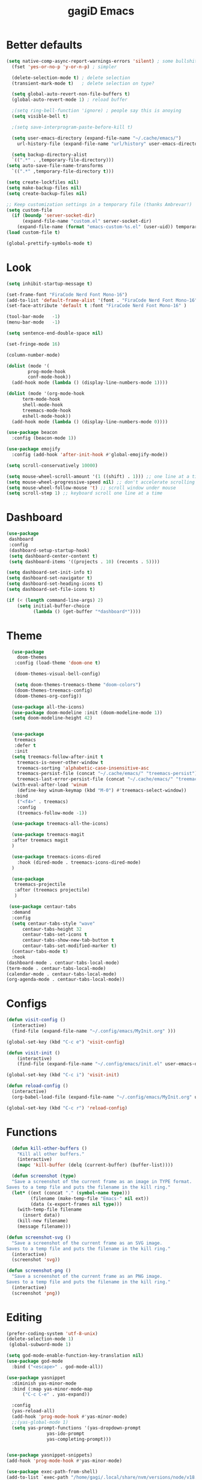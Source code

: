 #+STARTUP: overview
#+TITLE: gagiD Emacs
#+CREATOR: gagiD
#+LANGUAGE: en
#+OPTIONS: num:nil

* Better defaults
#+begin_src emacs-lisp
  (setq native-comp-async-report-warnings-errors 'silent) ; some bullshit who even knows
    (fset 'yes-or-no-p 'y-or-n-p) ; simpler

    (delete-selection-mode t) ; delete selection
    (transient-mark-mode t)   ; delete selection on type?

    (setq global-auto-revert-non-file-buffers t)
    (global-auto-revert-mode 1) ; reload buffer

    ;(setq ring-bell-function 'ignore) ; people say this is anoying
    (setq visible-bell t)

    ;(setq save-interprogram-paste-before-kill t)

    (setq user-emacs-directory (expand-file-name "~/.cache/emacs/")
	  url-history-file (expand-file-name "url/history" user-emacs-directory))

    (setq backup-directory-alist
	`((".*" . ,temporary-file-directory)))
  (setq auto-save-file-name-transforms
	`((".*" ,temporary-file-directory t)))

  (setq create-lockfiles nil)
  (setq make-backup-files nil)
  (setq create-backup-files nil)

  ;; Keep customization settings in a temporary file (thanks Ambrevar!)
  (setq custom-file
	(if (boundp 'server-socket-dir)
	    (expand-file-name "custom.el" server-socket-dir)
	  (expand-file-name (format "emacs-custom-%s.el" (user-uid)) temporary-file-directory)))
  (load custom-file t)

  (global-prettify-symbols-mode t)
#+end_src

* Look
#+begin_src emacs-lisp
  (setq inhibit-startup-message t)

  (set-frame-font "FiraCode Nerd Font Mono-16")
  (add-to-list 'default-frame-alist '(font . "FiraCode Nerd Font Mono-16" ))
  (set-face-attribute 'default t :font "FiraCode Nerd Font Mono-16" )

  (tool-bar-mode   -1)
  (menu-bar-mode   -1)

  (setq sentence-end-double-space nil)

  (set-fringe-mode 16)

  (column-number-mode)

  (dolist (mode '(
		  prog-mode-hook
		  conf-mode-hook))
    (add-hook mode (lambda () (display-line-numbers-mode 1))))

  (dolist (mode '(org-mode-hook
		term-mode-hook
		shell-mode-hook
		treemacs-mode-hook
		eshell-mode-hook))
    (add-hook mode (lambda () (display-line-numbers-mode 0))))

  (use-package beacon
    :config (beacon-mode 1))

  (use-package emojify
    :config (add-hook 'after-init-hook #'global-emojify-mode))

  (setq scroll-conservatively 10000)

  (setq mouse-wheel-scroll-amount '(1 ((shift) . 1))) ;; one line at a time
  (setq mouse-wheel-progressive-speed nil) ;; don't accelerate scrolling
  (setq mouse-wheel-follow-mouse 't) ;; scroll window under mouse
  (setq scroll-step 1) ;; keyboard scroll one line at a time
#+end_src

* Dashboard
#+begin_src emacs-lisp
(use-package
 dashboard
 :config
 (dashboard-setup-startup-hook)
 (setq dashboard-center-content t)
 (setq dashboard-items '((projects . 10) (recents . 5))))

(setq dashboard-set-init-info t)
(setq dashboard-set-navigator t)
(setq dashboard-set-heading-icons t)
(setq dashboard-set-file-icons t)

(if (< (length command-line-args) 2)
    (setq initial-buffer-choice
          (lambda () (get-buffer "*dashboard*"))))
#+end_src

* Theme
#+begin_src emacs-lisp
    (use-package
      doom-themes
     :config (load-theme 'doom-one t)

     (doom-themes-visual-bell-config)

     (setq doom-themes-treemacs-theme "doom-colors")
     (doom-themes-treemacs-config)
     (doom-themes-org-config))

    (use-package all-the-icons)
    (use-package doom-modeline :init (doom-modeline-mode 1))
    (setq doom-modeline-height 42)


    (use-package
     treemacs
     :defer t
     :init
    (setq treemacs-follow-after-init t
	  treemacs-is-never-other-window t
	  treemacs-sorting 'alphabetic-case-insensitive-asc
	  treemacs-persist-file (concat "~/.cache/emacs/" "treemacs-persist")
	  treemacs-last-error-persist-file (concat "~/.cache/emacs/" "treemacs-last-error-persist"))
    (with-eval-after-load 'winum
      (define-key winum-keymap (kbd "M-0") #'treemacs-select-window))
     :bind
      ("<f4>" . treemacs)
      :config
      (treemacs-follow-mode -1))

    (use-package treemacs-all-the-icons)

    (use-package treemacs-magit
    :after treemacs magit
    )

    (use-package treemacs-icons-dired
      :hook (dired-mode . treemacs-icons-dired-mode)
    )

    (use-package
     treemacs-projectile
     :after (treemacs projectile)
     )

   (use-package centaur-tabs
    :demand
    :config
    (setq centaur-tabs-style "wave"
        centaur-tabs-height 32
        centaur-tabs-set-icons t
        centaur-tabs-show-new-tab-button t
        centaur-tabs-set-modified-marker t)
    (centaur-tabs-mode t)
    :hook
  (dashboard-mode . centaur-tabs-local-mode)
  (term-mode . centaur-tabs-local-mode)
  (calendar-mode . centaur-tabs-local-mode)
  (org-agenda-mode . centaur-tabs-local-mode))
#+end_src

* Configs
 #+BEGIN_SRC emacs-lisp
  (defun visit-config ()
    (interactive)
    (find-file (expand-file-name "~/.config/emacs/MyInit.org" )))

  (global-set-key (kbd "C-c e") 'visit-config)

  (defun visit-init ()
      (interactive)
      (find-file (expand-file-name "~/.config/emacs/init.el" user-emacs-directory)))

  (global-set-key (kbd "C-c i") 'visit-init)

  (defun reload-config ()
    (interactive)
    (org-babel-load-file (expand-file-name "~/.config/emacs/MyInit.org" user-emacs-directory)))

  (global-set-key (kbd "C-c r") 'reload-config)
#+END_SRC

* Functions
#+begin_src emacs-lisp
  (defun kill-other-buffers ()
	"Kill all other buffers."
	(interactive)
	(mapc 'kill-buffer (delq (current-buffer) (buffer-list))))

  (defun screenshot (type)
  "Save a screenshot of the current frame as an image in TYPE format.
Saves to a temp file and puts the filename in the kill ring."
  (let* ((ext (concat "." (symbol-name type)))
         (filename (make-temp-file "Emacs-" nil ext))
         (data (x-export-frames nil type)))
    (with-temp-file filename
      (insert data))
    (kill-new filename)
    (message filename)))

(defun screenshot-svg ()
  "Save a screenshot of the current frame as an SVG image.
Saves to a temp file and puts the filename in the kill ring."
  (interactive)
  (screenshot 'svg))

(defun screenshot-png ()
  "Save a screenshot of the current frame as an PNG image.
Saves to a temp file and puts the filename in the kill ring."
  (interactive)
  (screenshot 'png))
#+end_src

* Editing
#+begin_src emacs-lisp
  (prefer-coding-system 'utf-8-unix)
  (delete-selection-mode 1)
   (global-subword-mode 1)

  (setq god-mode-enable-function-key-translation nil)
  (use-package god-mode
    :bind ("<escape>" . god-mode-all))

  (use-package yasnippet
    :diminish yas-minor-mode
    :bind (:map yas-minor-mode-map
		("C-c C-e" . yas-expand))

    :config
    (yas-reload-all)
    (add-hook 'prog-mode-hook #'yas-minor-mode)
    ;;(yas-global-mode 1)
    (setq yas-prompt-functions '(yas-dropdown-prompt
				 yas-ido-prompt
				 yas-completing-prompt)))


  (use-package yasnippet-snippets)
  (add-hook 'prog-mode-hook #'yas-minor-mode)

  (use-package exec-path-from-shell)
  (add-to-list `exec-path "/home/gagi/.local/share/nvm/versions/node/v18.12.0/bin/")
  (use-package direnv
    :config
    (direnv-mode))
  (use-package format-all)

  (add-hook 'prog-mode-hook #'format-all-ensure-formatter)
  (add-hook 'prog-mode-hook 'format-all-mode)

  (use-package ws-butler
    :commands
    (ws-butler-mode)
    :init
    (setq ws-butler-convert-leading-tabs-or-spaces t))
#+end_src

* Keybinds
#+begin_src emacs-lisp
(use-package hydra)
#+end_src

* Search
#+begin_src emacs-lisp
  (use-package avy
    :bind
    ("M-s" . avy-goto-char)
    ("M-S-s" . avy-goto-char-timer))

  (use-package ivy
    :diminish
    :bind (("C-s" . swiper)
	   :map ivy-minibuffer-map
	   ("TAB" . ivy-alt-done)
	   ("C-l" . ivy-alt-done)
	   ("C-j" . ivy-next-line)
	   ("C-k" . ivy-previous-line)
	   :map ivy-switch-buffer-map
	   ("C-k" . ivy-previous-line)
	   ("C-l" . ivy-done)
	   ("C-d" . ivy-switch-buffer-kill)
	   :map ivy-reverse-i-search-map
	   ("C-k" . ivy-previous-line)
	   ("C-d" . ivy-reverse-i-search-kill))
    :config
    (ivy-mode 1))

  (use-package ivy-rich
    :init
    (ivy-rich-mode 1))

  (use-package counsel
    :bind
    ("M-x" . counsel-M-x)
    ("C-x C-f" . counsel-find-file)
    ("C-x c k" . counsel-yank-pop)
    ("C-M-l" . counsel-imenu)
    ("C-c s a" . counsel-ag)
    ("C-c s r" . counsel-rg)
    ("<f1> f" . counsel-describe-function)
    ("<f1> v" . counsel-describe-variable)
    ("<f1> o" . counsel-describe-symbol)
    ("<f1> l" . counsel-find-library)
    ("<f2> i" . counsel-info-lookup-symbol)
    ("<f2> u" . counsel-unicode-char)
  :config
  (setq ivy-initial-inputs-alist nil))
#+end_src

* Buffers
#+begin_src emacs-lisp
(use-package popper
  :ensure t
  :hook
  (after-init-hook . popper-mode)
  :init
  (setq popper-reference-buffers
        '("\\*Messages\\*"
          "Output\\*$"
          compilation-mode)))
#+end_src

* Projectile
#+begin_src emacs-lisp
  (use-package projectile
    :diminish projectile-mode
    :config (projectile-mode)
    :custom ((projectile-completion-system 'ivy))
    :bind-keymap
    ("C-c p" . projectile-command-map))

  (use-package counsel-projectile
    :config (counsel-projectile-mode))
#+end_src

* LSP
#+begin_src emacs-lisp
    (use-package flycheck
      :init (global-flycheck-mode))

    (use-package lsp-mode
      :init
      (setq lsp-keymap-prefix "C-c l")
      :hook (
	     (prog-mode . lsp-deferred)
	     (lsp-mode . lsp-enable-which-key-integration))
      :commands (lsp lsp-deferred)
      :config
      (setq lsp-prefer-flymake nil
	    lsp-eldoc-enable-hover nil))

    (use-package lsp-ui
      :commands lsp-ui-mode
      :hook (lsp-mode . lsp-ui-mode))

    (use-package lsp-ivy :commands lsp-ivy-workspace-symbol)
    (use-package lsp-treemacs :commands lsp-treemacs-errors-list)

    (use-package dap-mode)
    (dap-mode 1)
    (dap-ui-mode 1)
    (dap-tooltip-mode 1)
    (tooltip-mode 1)
    (dap-ui-controls-mode 1)

    (add-hook 'dap-stopped-hook
	    (lambda (arg) (call-interactively #'dap-hydra)))
    (require 'dap-chrome)
    (require 'dap-firefox)
    (require 'dap-node)
    (require 'dap-netcore)

    (use-package company
    :after lsp-mode
    :hook (lsp-mode . company-mode)
    :bind (:map company-active-map
	   ("<tab>" . company-complete-selection))
	  (:map lsp-mode-map
	   ("<tab>" . company-indent-or-complete-common))
    :custom
    (company-minimum-prefix-length 1)
    (company-idle-delay 0.0))

  (use-package company-box
    :hook (company-mode . company-box-mode))
#+end_src

* Programming
** cmn
#+begin_src emacs-lisp
  (use-package tree-sitter)
  (use-package tree-sitter-langs)
  (use-package tree-sitter-indent)

  (use-package editorconfig
    :commands
    (editorconfig-mode)
    :init
    (setq editorconfig-trim-whitespaces-mode 'ws-butler-mode)
    (setq editorconfig-exclude-modes '(emacs-lisp-mode
				       lisp-mode
				       org-mode)))

  (use-package hl-todo)

  (use-package idle-highlight-mode
    :hook
    (prog-mode-hook . idle-highlight-mode))

  (use-package ligature
    :commands
    (ligature-set-ligatures)
    :hook
    (prog-mode-hook . ligature-mode)
    :config
    (ligature-set-ligatures
     'prog-mode
     '("-<<" "-<" "-<-" "<--" "<---" "<<-" "<-" "->" "->>" "-->" "--->" "->-" ">-" ">>-" "<->" "<-->" "<--->" "<---->" "<!--"
       "=<<" "=<" "=<=" "<==" "<===" "<<=" "<=" "=>" "=>>" "==>" "===>" "=>=" ">=" ">>=" "<=>" "<==>" "<===>" "<====>" "<!---"
       "<------" "------>" "<=====>" "<~~" "<~" "~>" "~~>" "::" ":::" "\\/" "/\\" "==" "!=" "/=" "~=" "<>" "===" "!==" "=/=" "=!="
       ":=" ":-" ":+" "<*" "<*>" "*>" "<|" "<|>" "|>" "<." "<.>" ".>" "+:" "-:" "=:" "<******>" "(*" "*)" "++" "+++" "|-" "-|"
       "&&" "||")))
#+end_src

** LISP
#+begin_src emacs-lisp
(use-package elisp-autofmt
  :commands (elisp-autofmt-mode elisp-autofmt-buffer)
  :hook (emacs-lisp-mode . elisp-autofmt-mode))
#+end_src

** Web
#+begin_src emacs-lisp
  (use-package nginx-mode
    :mode
    "/nginx/.+\\.conf\\'"
    "nginx\\.conf\\'")

  (use-package emmet-mode
    :delight
    :hook (css-mode sgml-mode web-mode vue-mode))

  (use-package json-mode
    :mode
    "\\(?:\\(?:\\.json\\|\\.jsonld\\|\\.babelrc\\|\\.bowerrc\\|composer\\.lock\\)\\'\\)")
  (use-package yaml-mode
    :mode "\\.\\(e?ya?\\|ra\\)ml\\'")

  (use-package web-mode
    :mode ("\\.html?\\'"
	   "\\.php\\'"
	   "\\.svelte\\'"
	   "\\.jsx\\'"
	   "\\.vue\\'"
	   "\\.tsx\\'"
	   ))

  (use-package elm-mode)
#+end_src

** Js/Ts
#+begin_src emacs-lisp
  (use-package js
    :mode
    ("\\.js[mx]?\\'" . javascript-mode)
    ("\\.har\\'" . javascript-mode))

  (with-eval-after-load 'js
  (define-key js-mode-map (kbd "M-.") nil))

  (use-package typescript-mode)
#+end_src

** C#
#+begin_src emacs-lisp
  (add-to-list 'auto-mode-alist '("\\.cs\\'" . csharp-tree-sitter-mode))
#+end_src

** Docker
#+begin_src emacs-lisp
  (use-package docker)
  (use-package dockerfile-mode)
  (use-package docker-compose-mode)
#+end_src

* Help
#+begin_src emacs-lisp
    (use-package which-key
        :init (which-key-mode)
        :diminish which-key-mode
        :config (which-key-setup-side-window-right)
        :bind ("C-h C-k" . which-key-show-top-level))

  (use-package guru-mode
  :commands (guru-global-mode))
#+end_src

* Org
 #+BEGIN_SRC emacs-lisp
   (require 'org-tempo)

   (add-to-list 'org-structure-template-alist '("sh" . "src sh"))
   (add-to-list 'org-structure-template-alist '("el" . "src emacs-lisp"))
   (add-to-list 'org-structure-template-alist '("sc" . "src scheme"))
   (add-to-list 'org-structure-template-alist '("ts" . "src typescript"))
   (add-to-list 'org-structure-template-alist '("py" . "src python"))
   (add-to-list 'org-structure-template-alist '("go" . "src go"))
   (add-to-list 'org-structure-template-alist '("yaml" . "src yaml"))
   (add-to-list 'org-structure-template-alist '("json" . "src json"))

   (use-package org
     :hook ((org-mode . visual-line-mode)))

   (use-package org-bullets :hook (org-mode . org-bullets-mode))

   (setq org-ellipsis "⤵")
   (setq org-hide-leading-stars t)
   (setq org-src-fontify-natively t)

   (use-package org-modern
     :hook (org-mode . org-modern-mode))
#+END_SRC

* Magit
#+BEGIN_SRC emacs-lisp
  (use-package magit
    :config
    (setq magit-push-always-verify nil)
    (setq git-commit-summary-max-length 50)
    (setq magit-completing-read-function 'ivy-completing-read)
    :bind
    ("C-x g s" . magit-status)
    ("C-x g x" . magit-checkout)
    ("C-x g c" . magit-commit)
    ("C-x g p" . magit-push)
    ("C-x g u" . magit-pull)
    ("C-x g e" . magit-ediff-resolve)
    ("C-x g r" . magit-rebase-interactive))

  (use-package magit-popup)
#+END_SRC


* maybe good
#+begin_src emacs-lisp
  (use-package gif-screencast :ensure t)

#+end_src
